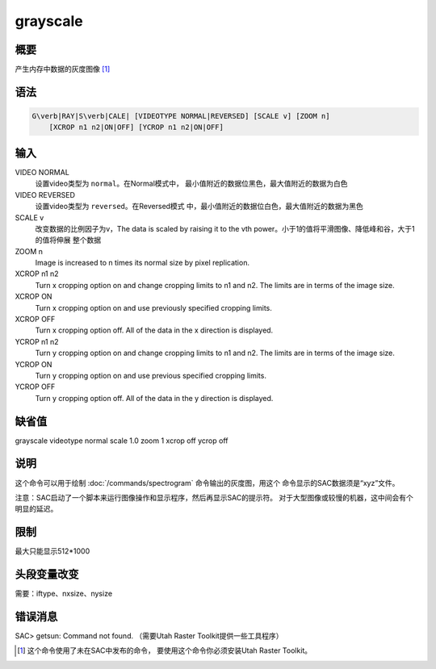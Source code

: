 grayscale
=========

概要
----

产生内存中数据的灰度图像 [1]_

语法
----

.. code:: bash

    G\verb|RAY|S\verb|CALE| [VIDEOTYPE NORMAL|REVERSED] [SCALE v] [ZOOM n]
        [XCROP n1 n2|ON|OFF] [YCROP n1 n2|ON|OFF]

输入
----

VIDEO NORMAL
    设置video类型为 ``normal``\ 。在Normal模式中，
    最小值附近的数据位黑色，最大值附近的数据为白色

VIDEO REVERSED
    设置video类型为 ``reversed``\ 。在Reversed模式
    中，最小值附近的数据位白色，最大值附近的数据为黑色

SCALE v
    改变数据的比例因子为v，The data is scaled by raising it to the vth
    power。小于1的值将平滑图像、降低峰和谷，大于1的值将伸展 整个数据

ZOOM n
    Image is increased to n times its normal size by pixel replication.

XCROP n1 n2
    Turn x cropping option on and change cropping limits to n1 and n2.
    The limits are in terms of the image size.

XCROP ON
    Turn x cropping option on and use previously specified cropping
    limits.

XCROP OFF
    Turn x cropping option off. All of the data in the x direction is
    displayed.

YCROP n1 n2
    Turn y cropping option on and change cropping limits to n1 and n2.
    The limits are in terms of the image size.

YCROP ON
    Turn y cropping option on and use previous specified cropping
    limits.

YCROP OFF
    Turn y cropping option off. All of the data in the y direction is
    displayed.

缺省值
------

grayscale videotype normal scale 1.0 zoom 1 xcrop off ycrop off

说明
----

这个命令可以用于绘制 :doc:`/commands/spectrogram`
命令输出的灰度图，用这个 命令显示的SAC数据须是“xyz”文件。

注意：SAC启动了一个脚本来运行图像操作和显示程序，然后再显示SAC的提示符。
对于大型图像或较慢的机器，这中间会有个明显的延迟。

限制
----

最大只能显示512*1000

头段变量改变
------------

需要：iftype、nxsize、nysize

错误消息
--------

SAC> getsun: Command not found. （需要Utah Raster
Toolkit提供一些工具程序）

.. [1]
   这个命令使用了未在SAC中发布的命令， 要使用这个命令你必须安装Utah
   Raster Toolkit。
